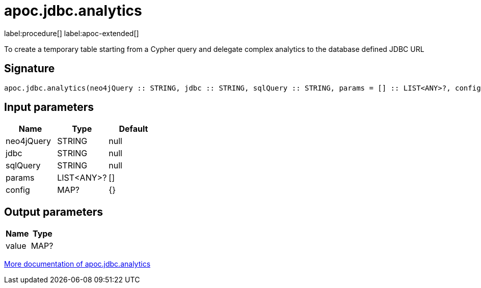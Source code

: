 = apoc.jdbc.analytics
:description: This section contains reference documentation for the apoc.jdbc.analytics procedure.

label:procedure[] label:apoc-extended[]

[.emphasis]
To create a temporary table starting from a Cypher query and delegate complex analytics to the database defined JDBC URL

== Signature

[source]
----
apoc.jdbc.analytics(neo4jQuery :: STRING, jdbc :: STRING, sqlQuery :: STRING, params = [] :: LIST<ANY>?, config = {} :: MAP?) :: (value :: MAP?)
----

== Input parameters
[.procedures, opts=header]
|===
| Name | Type | Default
|neo4jQuery|STRING|null
|jdbc|STRING|null
|sqlQuery|STRING|null
|params|LIST<ANY>?|[]
|config|MAP?|{}
|===

== Output parameters
[.procedures, opts=header]
|===
| Name | Type
|value|MAP?
|===

xref::load/load.adoc[More documentation of apoc.jdbc.analytics,role=more information]